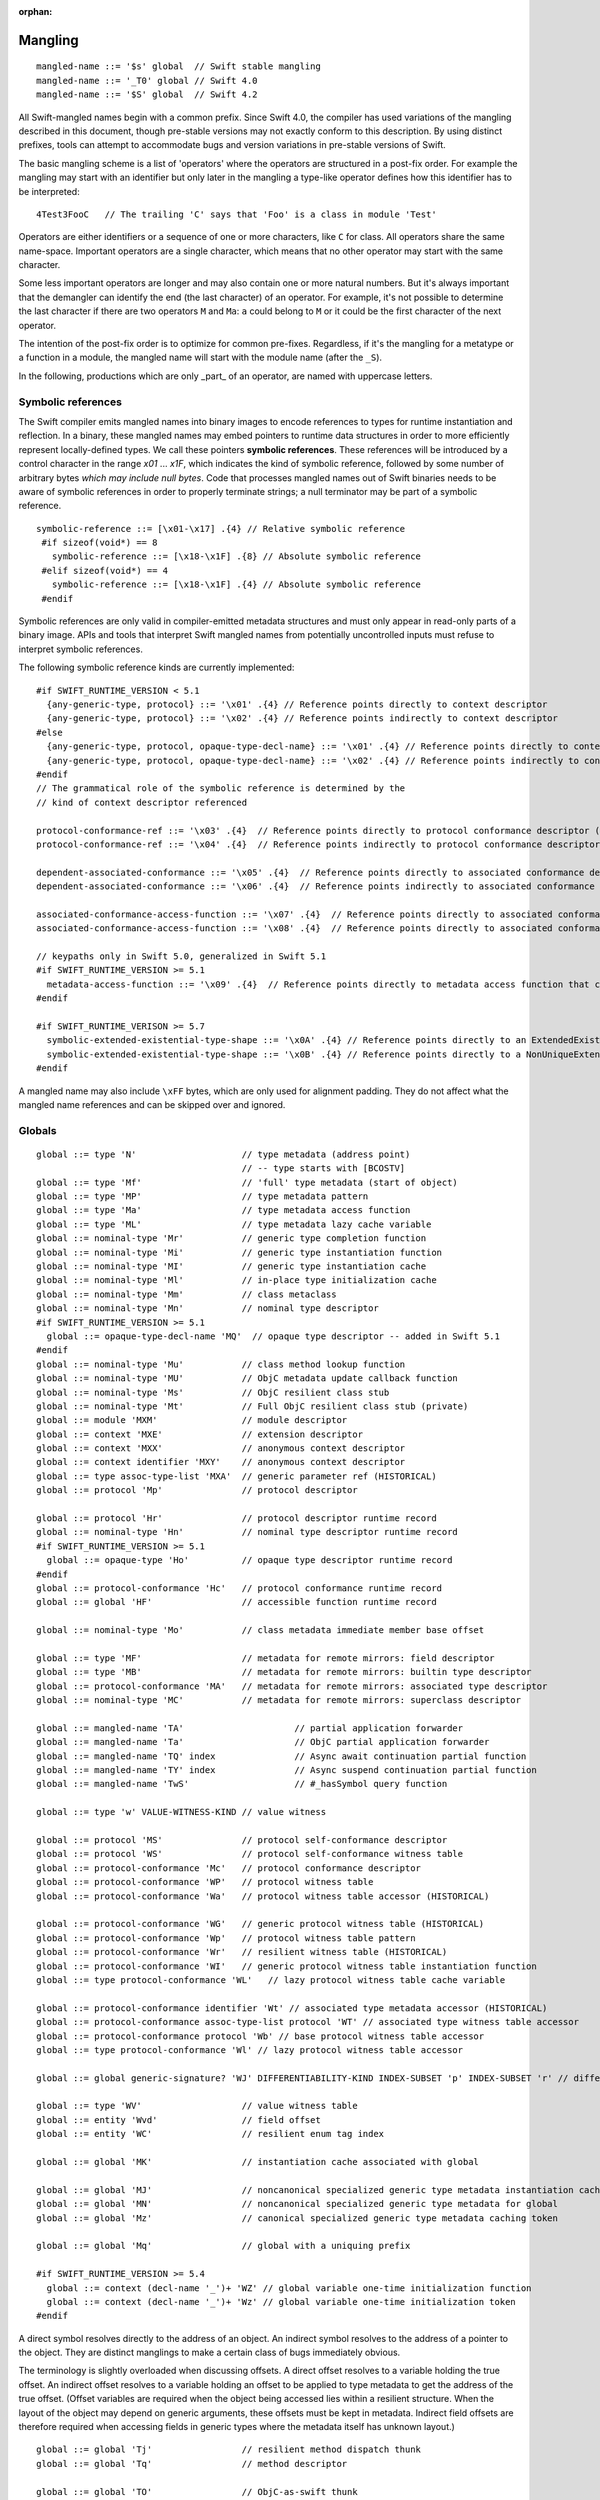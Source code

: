 :orphan:

.. _ABI:

.. highlight:: none

Mangling
--------
::

  mangled-name ::= '$s' global  // Swift stable mangling
  mangled-name ::= '_T0' global // Swift 4.0
  mangled-name ::= '$S' global  // Swift 4.2

All Swift-mangled names begin with a common prefix. Since Swift 4.0, the
compiler has used variations of the mangling described in this document, though
pre-stable versions may not exactly conform to this description. By using
distinct prefixes, tools can attempt to accommodate bugs and version variations
in pre-stable versions of Swift.

The basic mangling scheme is a list of 'operators' where the operators are
structured in a post-fix order. For example the mangling may start with an
identifier but only later in the mangling a type-like operator defines how this
identifier has to be interpreted::

  4Test3FooC   // The trailing 'C' says that 'Foo' is a class in module 'Test'

Operators are either identifiers or a sequence of one or more characters,
like ``C`` for class.
All operators share the same name-space. Important operators are a single
character, which means that no other operator may start with the same
character.

Some less important operators are longer and may also contain one or more
natural numbers. But it's always important that the demangler can identify the
end (the last character) of an operator. For example, it's not possible to
determine the last character if there are two operators ``M`` and ``Ma``:
``a`` could belong to ``M`` or it could be the first character of the next
operator.

The intention of the post-fix order is to optimize for common pre-fixes.
Regardless, if it's the mangling for a metatype or a function in a module, the
mangled name will start with the module name (after the ``_S``).

In the following, productions which are only _part_ of an operator, are
named with uppercase letters.

Symbolic references
~~~~~~~~~~~~~~~~~~~

The Swift compiler emits mangled names into binary images to encode
references to types for runtime instantiation and reflection. In a binary,
these mangled names may embed pointers to runtime data
structures in order to more efficiently represent locally-defined types.
We call these pointers **symbolic references**.
These references will be introduced by a control character in the range
`\x01` ... `\x1F`, which indicates the kind of symbolic reference, followed by
some number of arbitrary bytes *which may include null bytes*. Code that
processes mangled names out of Swift binaries needs to be aware of symbolic
references in order to properly terminate strings; a null terminator may be
part of a symbolic reference.

::

  symbolic-reference ::= [\x01-\x17] .{4} // Relative symbolic reference
   #if sizeof(void*) == 8
     symbolic-reference ::= [\x18-\x1F] .{8} // Absolute symbolic reference
   #elif sizeof(void*) == 4
     symbolic-reference ::= [\x18-\x1F] .{4} // Absolute symbolic reference
   #endif

Symbolic references are only valid in compiler-emitted metadata structures
and must only appear in read-only parts of a binary image. APIs and tools
that interpret Swift mangled names from potentially uncontrolled inputs must
refuse to interpret symbolic references.

The following symbolic reference kinds are currently implemented:

::

   #if SWIFT_RUNTIME_VERSION < 5.1
     {any-generic-type, protocol} ::= '\x01' .{4} // Reference points directly to context descriptor
     {any-generic-type, protocol} ::= '\x02' .{4} // Reference points indirectly to context descriptor
   #else
     {any-generic-type, protocol, opaque-type-decl-name} ::= '\x01' .{4} // Reference points directly to context descriptor
     {any-generic-type, protocol, opaque-type-decl-name} ::= '\x02' .{4} // Reference points indirectly to context descriptor
   #endif
   // The grammatical role of the symbolic reference is determined by the
   // kind of context descriptor referenced

   protocol-conformance-ref ::= '\x03' .{4}  // Reference points directly to protocol conformance descriptor (NOT IMPLEMENTED)
   protocol-conformance-ref ::= '\x04' .{4}  // Reference points indirectly to protocol conformance descriptor (NOT IMPLEMENTED)

   dependent-associated-conformance ::= '\x05' .{4}  // Reference points directly to associated conformance descriptor (NOT IMPLEMENTED)
   dependent-associated-conformance ::= '\x06' .{4}  // Reference points indirectly to associated conformance descriptor (NOT IMPLEMENTED)

   associated-conformance-access-function ::= '\x07' .{4}  // Reference points directly to associated conformance access function relative to the protocol
   associated-conformance-access-function ::= '\x08' .{4}  // Reference points directly to associated conformance access function relative to the conforming type

   // keypaths only in Swift 5.0, generalized in Swift 5.1
   #if SWIFT_RUNTIME_VERSION >= 5.1
     metadata-access-function ::= '\x09' .{4}  // Reference points directly to metadata access function that can be invoked to produce referenced object
   #endif

   #if SWIFT_RUNTIME_VERISON >= 5.7
     symbolic-extended-existential-type-shape ::= '\x0A' .{4} // Reference points directly to an ExtendedExistentialTypeShape
     symbolic-extended-existential-type-shape ::= '\x0B' .{4} // Reference points directly to a NonUniqueExtendedExistentialTypeShape
   #endif

A mangled name may also include ``\xFF`` bytes, which are only used for
alignment padding. They do not affect what the mangled name references and can
be skipped over and ignored.

Globals
~~~~~~~

::

  global ::= type 'N'                    // type metadata (address point)
                                         // -- type starts with [BCOSTV]
  global ::= type 'Mf'                   // 'full' type metadata (start of object)
  global ::= type 'MP'                   // type metadata pattern
  global ::= type 'Ma'                   // type metadata access function
  global ::= type 'ML'                   // type metadata lazy cache variable
  global ::= nominal-type 'Mr'           // generic type completion function
  global ::= nominal-type 'Mi'           // generic type instantiation function
  global ::= nominal-type 'MI'           // generic type instantiation cache
  global ::= nominal-type 'Ml'           // in-place type initialization cache
  global ::= nominal-type 'Mm'           // class metaclass
  global ::= nominal-type 'Mn'           // nominal type descriptor
  #if SWIFT_RUNTIME_VERSION >= 5.1
    global ::= opaque-type-decl-name 'MQ'  // opaque type descriptor -- added in Swift 5.1
  #endif
  global ::= nominal-type 'Mu'           // class method lookup function
  global ::= nominal-type 'MU'           // ObjC metadata update callback function
  global ::= nominal-type 'Ms'           // ObjC resilient class stub
  global ::= nominal-type 'Mt'           // Full ObjC resilient class stub (private)
  global ::= module 'MXM'                // module descriptor
  global ::= context 'MXE'               // extension descriptor
  global ::= context 'MXX'               // anonymous context descriptor
  global ::= context identifier 'MXY'    // anonymous context descriptor
  global ::= type assoc-type-list 'MXA'  // generic parameter ref (HISTORICAL)
  global ::= protocol 'Mp'               // protocol descriptor

  global ::= protocol 'Hr'               // protocol descriptor runtime record
  global ::= nominal-type 'Hn'           // nominal type descriptor runtime record
  #if SWIFT_RUNTIME_VERSION >= 5.1
    global ::= opaque-type 'Ho'          // opaque type descriptor runtime record
  #endif
  global ::= protocol-conformance 'Hc'   // protocol conformance runtime record
  global ::= global 'HF'                 // accessible function runtime record

  global ::= nominal-type 'Mo'           // class metadata immediate member base offset

  global ::= type 'MF'                   // metadata for remote mirrors: field descriptor
  global ::= type 'MB'                   // metadata for remote mirrors: builtin type descriptor
  global ::= protocol-conformance 'MA'   // metadata for remote mirrors: associated type descriptor
  global ::= nominal-type 'MC'           // metadata for remote mirrors: superclass descriptor

  global ::= mangled-name 'TA'                     // partial application forwarder
  global ::= mangled-name 'Ta'                     // ObjC partial application forwarder
  global ::= mangled-name 'TQ' index               // Async await continuation partial function
  global ::= mangled-name 'TY' index               // Async suspend continuation partial function
  global ::= mangled-name 'TwS'                    // #_hasSymbol query function

  global ::= type 'w' VALUE-WITNESS-KIND // value witness

  global ::= protocol 'MS'               // protocol self-conformance descriptor
  global ::= protocol 'WS'               // protocol self-conformance witness table
  global ::= protocol-conformance 'Mc'   // protocol conformance descriptor
  global ::= protocol-conformance 'WP'   // protocol witness table
  global ::= protocol-conformance 'Wa'   // protocol witness table accessor (HISTORICAL)

  global ::= protocol-conformance 'WG'   // generic protocol witness table (HISTORICAL)
  global ::= protocol-conformance 'Wp'   // protocol witness table pattern
  global ::= protocol-conformance 'Wr'   // resilient witness table (HISTORICAL)
  global ::= protocol-conformance 'WI'   // generic protocol witness table instantiation function
  global ::= type protocol-conformance 'WL'   // lazy protocol witness table cache variable

  global ::= protocol-conformance identifier 'Wt' // associated type metadata accessor (HISTORICAL)
  global ::= protocol-conformance assoc-type-list protocol 'WT' // associated type witness table accessor
  global ::= protocol-conformance protocol 'Wb' // base protocol witness table accessor
  global ::= type protocol-conformance 'Wl' // lazy protocol witness table accessor

  global ::= global generic-signature? 'WJ' DIFFERENTIABILITY-KIND INDEX-SUBSET 'p' INDEX-SUBSET 'r' // differentiability witness

  global ::= type 'WV'                   // value witness table
  global ::= entity 'Wvd'                // field offset
  global ::= entity 'WC'                 // resilient enum tag index

  global ::= global 'MK'                 // instantiation cache associated with global

  global ::= global 'MJ'                 // noncanonical specialized generic type metadata instantiation cache associated with global
  global ::= global 'MN'                 // noncanonical specialized generic type metadata for global
  global ::= global 'Mz'                 // canonical specialized generic type metadata caching token

  global ::= global 'Mq'                 // global with a uniquing prefix

  #if SWIFT_RUNTIME_VERSION >= 5.4
    global ::= context (decl-name '_')+ 'WZ' // global variable one-time initialization function
    global ::= context (decl-name '_')+ 'Wz' // global variable one-time initialization token
  #endif

A direct symbol resolves directly to the address of an object.  An
indirect symbol resolves to the address of a pointer to the object.
They are distinct manglings to make a certain class of bugs
immediately obvious.

The terminology is slightly overloaded when discussing offsets.  A
direct offset resolves to a variable holding the true offset.  An
indirect offset resolves to a variable holding an offset to be applied
to type metadata to get the address of the true offset.  (Offset
variables are required when the object being accessed lies within a
resilient structure.  When the layout of the object may depend on
generic arguments, these offsets must be kept in metadata.  Indirect
field offsets are therefore required when accessing fields in generic
types where the metadata itself has unknown layout.)

::

  global ::= global 'Tj'                 // resilient method dispatch thunk
  global ::= global 'Tq'                 // method descriptor

  global ::= global 'TO'                 // ObjC-as-swift thunk
  global ::= global 'To'                 // swift-as-ObjC thunk
  global ::= global 'TD'                 // dynamic dispatch thunk
  global ::= global 'Td'                 // direct method reference thunk
  global ::= global 'TE'                 // distributed actor thunk
  global ::= global 'TF'                 // distributed method accessor
  global ::= global 'TI'                 // implementation of a dynamic_replaceable function
  global ::= global 'Tu'                 // async function pointer of a function
  global ::= global 'TX'                 // function pointer of a dynamic_replaceable function
  global ::= global 'Twb'                // back deployment thunk
  global ::= global 'TwB'                // back deployment fallback function
  global ::= entity entity 'TV'          // vtable override thunk, derived followed by base
  global ::= type label-list? 'D'        // type mangling for the debugger with label list for function types.
  global ::= type 'TC'                   // continuation prototype (not actually used for real symbols)
  global ::= protocol-conformance entity 'TW' // protocol witness thunk
  global ::= entity 'TS'                 // protocol self-conformance witness thunk
  global ::= context identifier identifier 'TB' // property behavior initializer thunk (not used currently)
  global ::= context identifier identifier 'Tb' // property behavior setter thunk (not used currently)
  global ::= global specialization       // function specialization
  global ::= global 'Tm'                 // merged function
  global ::= entity                      // some identifiable thing
  global ::= from-type to-type generic-signature? 'TR'  // reabstraction thunk
  global ::= impl-function-type type 'Tz' index? // objc-to-swift-async completion handler block implementation
  global ::= impl-function-type type 'TZ' index? // objc-to-swift-async completion handler block implementation (predefined by runtime)
  global ::= from-type to-type generic-signature? 'TR'  // reabstraction thunk
  global ::= impl-function-type type generic-signature? 'Tz'     // objc-to-swift-async completion handler block implementation
  global ::= impl-function-type type generic-signature? 'TZ'     // objc-to-swift-async completion handler block implementation (predefined by runtime)
  global ::= from-type to-type self-type generic-signature? 'Ty'  // reabstraction thunk with dynamic 'Self' capture
  global ::= from-type to-type generic-signature? 'Tr'  // obsolete mangling for reabstraction thunk
  global ::= entity generic-signature? type type* 'TK' // key path getter
  global ::= entity generic-signature? type type* 'Tk' // key path setter
  global ::= type generic-signature 'TH' // key path equality
  global ::= type generic-signature 'Th' // key path hasher
  global ::= global generic-signature? 'TJ' AUTODIFF-FUNCTION-KIND INDEX-SUBSET 'p' INDEX-SUBSET 'r' // autodiff function
  global ::= global generic-signature? 'TJV' AUTODIFF-FUNCTION-KIND INDEX-SUBSET 'p' INDEX-SUBSET 'r' // autodiff derivative vtable thunk
  global ::= from-type to-type 'TJO' AUTODIFF-FUNCTION-KIND // autodiff self-reordering reabstraction thunk
  global ::= from-type 'TJS' AUTODIFF-FUNCTION-KIND INDEX-SUBSET 'p' INDEX-SUBSET 'r' INDEX-SUBSET 'P' // autodiff linear map subset parameters thunk
  global ::= global to-type 'TJS' AUTODIFF-FUNCTION-KIND INDEX-SUBSET 'p' INDEX-SUBSET 'r' INDEX-SUBSET 'P' // autodiff derivative function subset parameters thunk

  global ::= protocol 'TL'               // protocol requirements base descriptor
  global ::= assoc-type-name 'Tl'        // associated type descriptor
  global ::= assoc-type-name 'TM'        // default associated type witness accessor (HISTORICAL)
  global ::= type assoc-type-list protocol 'Tn' // associated conformance descriptor
  global ::= type assoc-type-list protocol 'TN' // default associated conformance witness accessor
  global ::= type protocol 'Tb'          // base conformance descriptor

  REABSTRACT-THUNK-TYPE ::= 'R'          // reabstraction thunk
  REABSTRACT-THUNK-TYPE ::= 'r'          // reabstraction thunk (obsolete)

  global ::= reabstraction-thunk type 'TU' // reabstraction thunk with global actor constraint

The `from-type` and `to-type` in a reabstraction thunk helper function
are always non-polymorphic ``<impl-function-type>`` types.

::

  VALUE-WITNESS-KIND ::= 'al'           // allocateBuffer
  VALUE-WITNESS-KIND ::= 'ca'           // assignWithCopy
  VALUE-WITNESS-KIND ::= 'ta'           // assignWithTake
  VALUE-WITNESS-KIND ::= 'de'           // deallocateBuffer
  VALUE-WITNESS-KIND ::= 'xx'           // destroy
  VALUE-WITNESS-KIND ::= 'XX'           // destroyBuffer
  VALUE-WITNESS-KIND ::= 'Xx'           // destroyArray
  VALUE-WITNESS-KIND ::= 'CP'           // initializeBufferWithCopyOfBuffer
  VALUE-WITNESS-KIND ::= 'Cp'           // initializeBufferWithCopy
  VALUE-WITNESS-KIND ::= 'cp'           // initializeWithCopy
  VALUE-WITNESS-KIND ::= 'TK'           // initializeBufferWithTakeOfBuffer
  VALUE-WITNESS-KIND ::= 'Tk'           // initializeBufferWithTake
  VALUE-WITNESS-KIND ::= 'tk'           // initializeWithTake
  VALUE-WITNESS-KIND ::= 'pr'           // projectBuffer
  VALUE-WITNESS-KIND ::= 'xs'           // storeExtraInhabitant
  VALUE-WITNESS-KIND ::= 'xg'           // getExtraInhabitantIndex
  VALUE-WITNESS-KIND ::= 'Cc'           // initializeArrayWithCopy
  VALUE-WITNESS-KIND ::= 'Tt'           // initializeArrayWithTakeFrontToBack
  VALUE-WITNESS-KIND ::= 'tT'           // initializeArrayWithTakeBackToFront
  VALUE-WITNESS-KIND ::= 'ug'           // getEnumTag
  VALUE-WITNESS-KIND ::= 'up'           // destructiveProjectEnumData
  VALUE-WITNESS-KIND ::= 'ui'           // destructiveInjectEnumTag

``<VALUE-WITNESS-KIND>`` differentiates the kinds of value
witness functions for a type.

::

  AUTODIFF-FUNCTION-KIND ::= 'f'        // JVP (forward-mode derivative)
  AUTODIFF-FUNCTION-KIND ::= 'r'        // VJP (reverse-mode derivative)
  AUTODIFF-FUNCTION-KIND ::= 'd'        // differential
  AUTODIFF-FUNCTION-KIND ::= 'p'        // pullback

``<AUTODIFF-FUNCTION-KIND>`` differentiates the kinds of functions associated
with a differentiable function used for differentiable programming.

::

  global ::= generic-signature? type 'WOy' // Outlined copy
  global ::= generic-signature? type 'WOe' // Outlined consume
  global ::= generic-signature? type 'WOr' // Outlined retain
  global ::= generic-signature? type 'WOs' // Outlined release
  global ::= generic-signature? type 'WOb' // Outlined initializeWithTake
  global ::= generic-signature? type 'WOc' // Outlined initializeWithCopy
  global ::= generic-signature? type 'WOd' // Outlined assignWithTake
  global ::= generic-signature? type 'WOf' // Outlined assignWithCopy
  global ::= generic-signature? type 'WOh' // Outlined destroy

Entities
~~~~~~~~

::

  entity ::= nominal-type                    // named type declaration
  entity ::= context entity-spec static? curry-thunk?

  static ::= 'Z'
  curry-thunk ::= 'Tc'

  label-list ::= empty-list            // represents complete absence of parameter labels
  label-list ::= ('_' | identifier)*   // '_' is inserted as placeholder for empty label,
                                       // since the number of labels should match the number of parameters

  // The leading type is the function type
  entity-spec ::= label-list type file-discriminator? 'fC'      // allocating constructor
  entity-spec ::= label-list type file-discriminator? 'fc'      // non-allocating constructor
  entity-spec ::= type 'fU' INDEX            // explicit anonymous closure expression
  entity-spec ::= type 'fu' INDEX            // implicit anonymous closure
  entity-spec ::= 'fA' INDEX                 // default argument N+1 generator
  entity-spec ::= 'fi'                       // non-local variable initializer
  entity-spec ::= 'fP'                       // property wrapper backing initializer
  entity-spec ::= 'fW'                       // property wrapper init from projected value
  entity-spec ::= 'fD'                       // deallocating destructor; untyped
  entity-spec ::= 'fd'                       // non-deallocating destructor; untyped
  entity-spec ::= 'fE'                       // ivar destroyer; untyped
  entity-spec ::= 'fe'                       // ivar initializer; untyped
  entity-spec ::= 'Tv' NATURAL               // outlined global variable (from context function)
  entity-spec ::= 'Tv' NATURAL 'r'           // outlined global read-only object
  entity-spec ::= 'Te' bridge-spec           // outlined objective c method call

  entity-spec ::= decl-name label-list function-signature generic-signature? 'F'    // function
  entity-spec ::= label-list type file-discriminator? 'i' ACCESSOR                  // subscript
  entity-spec ::= decl-name label-list? type 'v' ACCESSOR                           // variable
  entity-spec ::= decl-name type 'fp'                                               // generic type parameter
  entity-spec ::= decl-name type 'fo'                                               // enum element (currently not used)
  entity-spec ::= identifier 'Qa'                                                   // associated type declaration

  ACCESSOR ::= 'm'                           // materializeForSet
  ACCESSOR ::= 's'                           // setter
  ACCESSOR ::= 'g'                           // getter
  ACCESSOR ::= 'G'                           // global getter
  ACCESSOR ::= 'w'                           // willSet
  ACCESSOR ::= 'W'                           // didSet
  ACCESSOR ::= 'r'                           // read
  ACCESSOR ::= 'M'                           // modify (temporary)
  ACCESSOR ::= 'a' ADDRESSOR-KIND            // mutable addressor
  ACCESSOR ::= 'l' ADDRESSOR-KIND            // non-mutable addressor
  ACCESSOR ::= 'p'                           // pseudo accessor referring to the storage itself

  ADDRESSOR-KIND ::= 'u'                     // unsafe addressor (no owner)
  ADDRESSOR-KIND ::= 'O'                     // owning addressor (non-native owner), not used anymore
  ADDRESSOR-KIND ::= 'o'                     // owning addressor (native owner), not used anymore
  ADDRESSOR-KIND ::= 'p'                     // pinning addressor (native owner), not used anymore

  decl-name ::= identifier
  decl-name ::= identifier 'L' INDEX                  // locally-discriminated declaration
  decl-name ::= identifier identifier 'LL'            // file-discriminated declaration
  decl-name ::= identifier 'L' RELATED-DISCRIMINATOR  // related declaration

  RELATED-DISCRIMINATOR ::= [a-j]
  RELATED-DISCRIMINATOR ::= [A-J]

  file-discriminator ::= identifier 'Ll'     // anonymous file-discriminated declaration

The identifier in a ``<file-discriminator>`` and the second identifier in a
file-discriminated ``<decl-name>`` is a string that represents the file the
original declaration came from. It should be considered unique within the
enclosing module. The first identifier is the name of the entity. Not all
declarations marked ``private`` declarations will use this mangling; if the
entity's context is enough to uniquely identify the entity, the simple
``identifier`` form is preferred.

Twenty operators of the form 'LA', 'LB', etc. are reserved to described
entities related to the entity whose name is provided. For example, 'LE' and
'Le' in the "SC" module are used to represent the structs synthesized by the
Clang importer for various "error code" enums.

Outlined bridged Objective C method call mangling includes which parameters and
return value are bridged and the type of pattern outlined.

::

  bridge-spec ::= bridged-kind bridged-param* bridged-return '_'

  bridged-param ::= 'n' // not bridged parameter
  bridged-param ::= 'b' // bridged parameter

  bridged-return ::= 'n' // not bridged return
  bridged-return ::= 'b' // bridged return

  bridged-kind ::= 'm' // bridged method
  bridged-kind ::= 'a' // bridged property (by address)
  bridged-kind ::= 'p' // bridged property (by value)

Declaration Contexts
~~~~~~~~~~~~~~~~~~~~

These manglings identify the enclosing context in which an entity was declared,
such as its enclosing module, function, or nominal type.

::

  context ::= module
  context ::= entity
  context ::= entity module generic-signature? 'E'

An ``extension`` mangling is used whenever an entity's declaration context is
an extension *and* the entity being extended is in a different module. In this
case the extension's module is mangled first, followed by the entity being
extended. If the extension and the extended entity are in the same module, the
plain ``entity`` mangling is preferred. If the extension is constrained, the
constraints on the extension are mangled in its generic signature.

When mangling the context of a local entity within a constructor or
destructor, the non-allocating or non-deallocating variant is used.

::

  module ::= identifier                      // module name
  module ::= known-module                    // abbreviation

  context ::= entity identifier type-list 'XZ' // unknown runtime context

The runtime produces manglings of unknown runtime contexts when a declaration
context has no preserved runtime information, or when a declaration is encoded
in runtime in a way that the current runtime does not understand. These
manglings are unstable and may change between runs of the process.

::

  known-module ::= 's'                       // Swift
  known-module ::= 'SC'                      // Clang-importer-synthesized
  known-module ::= 'So'                      // C and Objective-C

The Objective-C module is used as the context for mangling Objective-C
classes as ``<type>``\ s.


Types
~~~~~

::

  any-generic-type ::= substitution
  any-generic-type ::= context decl-name 'C'     // nominal class type
  any-generic-type ::= context decl-name 'O'     // nominal enum type
  any-generic-type ::= context decl-name 'V'     // nominal struct type
  any-generic-type ::= context decl-name 'XY'    // unknown nominal type
  any-generic-type ::= protocol 'P'              // nominal protocol type

  any-generic-type ::= standard-substitutions

  standard-substitutions ::= 'S' KNOWN-TYPE-KIND       // known nominal type substitution
  standard-substitutions ::= 'S' NATURAL KNOWN-TYPE-KIND    // repeated known type substitutions of the same kind

  KNOWN-TYPE-KIND ::= 'A'                    // Swift.AutoreleasingUnsafeMutablePointer
  KNOWN-TYPE-KIND ::= 'a'                    // Swift.Array
  KNOWN-TYPE-KIND ::= 'B'                    // Swift.BinaryFloatingPoint
  KNOWN-TYPE-KIND ::= 'b'                    // Swift.Bool
  KNOWN-TYPE-KIND ::= 'c' KNOWN-TYPE-KIND-2  // Second set of standard types
  KNOWN-TYPE-KIND ::= 'D'                    // Swift.Dictionary
  KNOWN-TYPE-KIND ::= 'd'                    // Swift.Float64
  KNOWN-TYPE-KIND ::= 'E'                    // Swift.Encodable
  KNOWN-TYPE-KIND ::= 'e'                    // Swift.Decodable
  KNOWN-TYPE-KIND ::= 'F'                    // Swift.FloatingPoint
  KNOWN-TYPE-KIND ::= 'f'                    // Swift.Float32
  KNOWN-TYPE-KIND ::= 'G'                    // Swift.RandomNumberGenerator
  KNOWN-TYPE-KIND ::= 'H'                    // Swift.Hashable
  KNOWN-TYPE-KIND ::= 'h'                    // Swift.Set
  KNOWN-TYPE-KIND ::= 'I'                    // Swift.DefaultIndices
  KNOWN-TYPE-KIND ::= 'i'                    // Swift.Int
  KNOWN-TYPE-KIND ::= 'J'                    // Swift.Character
  KNOWN-TYPE-KIND ::= 'j'                    // Swift.Numeric
  KNOWN-TYPE-KIND ::= 'K'                    // Swift.BidirectionalCollection
  KNOWN-TYPE-KIND ::= 'k'                    // Swift.RandomAccessCollection
  KNOWN-TYPE-KIND ::= 'L'                    // Swift.Comparable
  KNOWN-TYPE-KIND ::= 'l'                    // Swift.Collection
  KNOWN-TYPE-KIND ::= 'M'                    // Swift.MutableCollection
  KNOWN-TYPE-KIND ::= 'm'                    // Swift.RangeReplaceableCollection
  KNOWN-TYPE-KIND ::= 'N'                    // Swift.ClosedRange
  KNOWN-TYPE-KIND ::= 'n'                    // Swift.Range
  KNOWN-TYPE-KIND ::= 'O'                    // Swift.ObjectIdentifier
  KNOWN-TYPE-KIND ::= 'P'                    // Swift.UnsafePointer
  KNOWN-TYPE-KIND ::= 'p'                    // Swift.UnsafeMutablePointer
  KNOWN-TYPE-KIND ::= 'Q'                    // Swift.Equatable
  KNOWN-TYPE-KIND ::= 'q'                    // Swift.Optional
  KNOWN-TYPE-KIND ::= 'R'                    // Swift.UnsafeBufferPointer
  KNOWN-TYPE-KIND ::= 'r'                    // Swift.UnsafeMutableBufferPointer
  KNOWN-TYPE-KIND ::= 'S'                    // Swift.String
  KNOWN-TYPE-KIND ::= 's'                    // Swift.Substring
  KNOWN-TYPE-KIND ::= 'T'                    // Swift.Sequence
  KNOWN-TYPE-KIND ::= 't'                    // Swift.IteratorProtocol
  KNOWN-TYPE-KIND ::= 'U'                    // Swift.UnsignedInteger
  KNOWN-TYPE-KIND ::= 'u'                    // Swift.UInt
  KNOWN-TYPE-KIND ::= 'V'                    // Swift.UnsafeRawPointer
  KNOWN-TYPE-KIND ::= 'v'                    // Swift.UnsafeMutableRawPointer
  KNOWN-TYPE-KIND ::= 'W'                    // Swift.UnsafeRawBufferPointer
  KNOWN-TYPE-KIND ::= 'w'                    // Swift.UnsafeMutableRawBufferPointer
  KNOWN-TYPE-KIND ::= 'X'                    // Swift.RangeExpression
  KNOWN-TYPE-KIND ::= 'x'                    // Swift.Strideable
  KNOWN-TYPE-KIND ::= 'Y'                    // Swift.RawRepresentable
  KNOWN-TYPE-KIND ::= 'y'                    // Swift.StringProtocol
  KNOWN-TYPE-KIND ::= 'Z'                    // Swift.SignedInteger
  KNOWN-TYPE-KIND ::= 'z'                    // Swift.BinaryInteger

  KNOWN-TYPE-KIND-2 ::= 'A'        // Swift.Actor
  KNOWN-TYPE-KIND-2 ::= 'C'        // Swift.CheckedContinuation
  KNOWN-TYPE-KIND-2 ::= 'c'        // Swift.UnsafeContinuation
  KNOWN-TYPE-KIND-2 ::= 'E'        // Swift.CancellationError
  KNOWN-TYPE-KIND-2 ::= 'e'        // Swift.UnownedSerialExecutor
  KNOWN-TYPE-KIND-2 ::= 'F'        // Swift.Executor
  KNOWN-TYPE-KIND-2 ::= 'f'        // Swift.SerialExecutor
  KNOWN-TYPE-KIND-2 ::= 'G'        // Swift.TaskGroup
  KNOWN-TYPE-KIND-2 ::= 'g'        // Swift.ThrowingTaskGroup
  KNOWN-TYPE-KIND-2 ::= 'I'        // Swift.AsyncIteratorProtocol
  KNOWN-TYPE-KIND-2 ::= 'i'        // Swift.AsyncSequence
  KNOWN-TYPE-KIND-2 ::= 'J'        // Swift.UnownedJob
  KNOWN-TYPE-KIND-2 ::= 'M'        // Swift.MainActor
  KNOWN-TYPE-KIND-2 ::= 'P'        // Swift.TaskPriority
  KNOWN-TYPE-KIND-2 ::= 'S'        // Swift.AsyncStream
  KNOWN-TYPE-KIND-2 ::= 's'        // Swift.AsyncThrowingStream
  KNOWN-TYPE-KIND-2 ::= 'T'        // Swift.Task
  KNOWN-TYPE-KIND-2 ::= 't'        // Swift.UnsafeCurrentTask

  protocol ::= context decl-name
  protocol ::= standard-substitutions

  type ::= 'Bb'                              // Builtin.BridgeObject
  type ::= 'BB'                              // Builtin.UnsafeValueBuffer
  #if SWIFT_RUNTIME_VERSION >= 5.5
    type ::= 'Bc'                              // Builtin.RawUnsafeContinuation
    type ::= 'BD'                              // Builtin.DefaultActorStorage
    type ::= 'Be'                              // Builtin.Executor
  #endif
  type ::= 'Bf' NATURAL '_'                  // Builtin.Float<n>
  type ::= 'Bi' NATURAL '_'                  // Builtin.Int<n>
  type ::= 'BI'                              // Builtin.IntLiteral
  #if SWIFT_RUNTIME_VERSION >= 5.5
    type ::= 'Bj'                              // Builtin.Job
  #endif
  type ::= 'BO'                              // Builtin.UnknownObject (no longer a distinct type, but still used for AnyObject)
  type ::= 'Bo'                              // Builtin.NativeObject
  type ::= 'Bp'                              // Builtin.RawPointer
  type ::= 'Bt'                              // Builtin.SILToken
  type ::= type 'Bv' NATURAL '_'             // Builtin.Vec<n>x<type>
  type ::= 'Bw'                              // Builtin.Word
  type ::= function-signature 'c'            // function type (escaping)
  type ::= function-signature 'X' FUNCTION-KIND // special function type
  type ::= bound-generic-type
  type ::= type 'Sg'                         // optional type, shortcut for: type 'ySqG'
  type ::= type 'Xo'                         // @unowned type
  type ::= type 'Xu'                         // @unowned(unsafe) type
  type ::= type 'Xw'                         // @weak type
  type ::= impl-function-type 'XF'           // function implementation type (currently unused)
  type ::= type 'Xb'                         // SIL @box type (deprecated)
  type ::= type-list 'Xx'                    // SIL box type
  type ::= type-list type-list generic-signature 'XX'
                                             // Generic SIL box type
  type ::= type 'XD'                         // dynamic self type
  type ::= type 'm'                          // metatype without representation
  type ::= type 'XM' METATYPE-REPR           // metatype with representation
  type ::= type 'Xp'                         // existential metatype without representation
  type ::= type 'Xm' METATYPE-REPR           // existential metatype with representation
  type ::= 'Xe'                              // error or unresolved type

  bound-generic-type ::= type 'y' (type* '_')* type* retroactive-conformance* 'G'   // one type-list per nesting level of type
  bound-generic-type ::= substitution

  FUNCTION-KIND ::= 'f'                      // @thin function type
  FUNCTION-KIND ::= 'U'                      // uncurried function type (currently not used)
  FUNCTION-KIND ::= 'K'                      // @auto_closure function type (noescape)
  FUNCTION-KIND ::= 'B'                      // objc block function type
  FUNCTION-KIND ::= 'zB' C-TYPE              // objc block type with non-canonical C type
  FUNCTION-KIND ::= 'L'                      // objc block function type with canonical C type (escaping) (DWARF only; otherwise use 'B' or 'zB' C-TYPE)
  FUNCTION-KIND ::= 'C'                      // C function pointer / C++ method type
  FUNCTION-KIND ::= 'zC' C-TYPE              // C function pointer / C++ method type with non-canonical C type
  FUNCTION-KIND ::= 'A'                      // @auto_closure function type (escaping)
  FUNCTION-KIND ::= 'E'                      // function type (noescape)

  C-TYPE is mangled according to the Itanium ABI, and prefixed with the length.
  Non-ASCII identifiers are preserved as-is; we do not use Punycode.

  function-signature ::= params-type params-type async? sendable? throws? differentiable? global-actor? // results and parameters

  params-type ::= type 'z'? 'h'?             // tuple in case of multiple parameters or a single parameter with a single tuple type
                                             // with optional inout convention, shared convention. parameters don't have labels,
                                             // they are mangled separately as part of the entity.
  params-type ::= empty-list                 // shortcut for no parameters

  #if SWIFT_RUNTIME_VERSION >= 5.5
    async ::= 'Ya'                             // 'async' annotation on function types
    sendable ::= 'Yb'                          // @Sendable on function types
    global-actor :: = type 'Yc'                // Global actor on function type
  #endif
  throws ::= 'K'                             // 'throws' annotation on function types
  differentiable ::= 'Yjf'                   // @differentiable(_forward) on function type
  differentiable ::= 'Yjr'                   // @differentiable(reverse) on function type
  differentiable ::= 'Yjd'                   // @differentiable on function type
  differentiable ::= 'Yjl'                   // @differentiable(_linear) on function type

  type-list ::= list-type '_' list-type*     // list of types
  type-list ::= empty-list

                                                  // FIXME: Consider replacing 'h' with a two-char code
  list-type ::= type identifier? 'Yk'? 'z'? 'h'? 'n'? 'Yi'? 'd'? 'Yt'?  // type with optional label, '@noDerivative', inout convention, shared convention, owned convention, actor 'isolated', variadic specifier, and compile-time constant

  METATYPE-REPR ::= 't'                      // Thin metatype representation
  METATYPE-REPR ::= 'T'                      // Thick metatype representation
  METATYPE-REPR ::= 'o'                      // ObjC metatype representation

  type ::= associated-type
  type ::= any-generic-type
  type ::= protocol-list 'p'                 // existential type
  type ::= protocol-list superclass 'Xc'     // existential type with superclass
  type ::= protocol-list 'Xl'                // existential type with AnyObject
  type ::= protocol-list requirement* '_' 'XP'   // constrained existential type
  type ::= type-list 't'                     // tuple
  type ::= type generic-signature 'u'        // generic type
  type ::= 'x'                               // generic param, depth=0, idx=0
  type ::= 'q' GENERIC-PARAM-INDEX           // dependent generic parameter
  type ::= type assoc-type-name 'qa'         // associated type of non-generic param
  type ::= assoc-type-name 'Qy' GENERIC-PARAM-INDEX  // associated type
  type ::= assoc-type-name 'Qz'                      // shortcut for 'Qyz'
  type ::= assoc-type-list 'QY' GENERIC-PARAM-INDEX  // associated type at depth
  type ::= assoc-type-list 'QZ'                      // shortcut for 'QYz'
  
  type ::= pattern-type count-type 'Qp'      // pack expansion type
  type ::= pack-element-list 'QP'            // pack type

  pack-element-list ::= type '_' type*
  pack-element-list ::= empty-list
  
  #if SWIFT_RUNTIME_VERSION >= 5.2
    type ::= type assoc-type-name 'Qx' // associated type relative to base `type`
    type ::= type assoc-type-list 'QX' // associated type relative to base `type`
  #endif

  #if SWIFT_RUNTIME_VERSION >= 5.7
    type ::= symbolic-extended-existential-type-shape type* retroactive-conformance* 'Xj'
  #endif

  protocol-list ::= protocol '_' protocol*
  protocol-list ::= empty-list

  assoc-type-list ::= assoc-type-name '_' assoc-type-name*

  associated-type ::= substitution
  associated-type ::= type identifier 'Qa' // associated type

  assoc-type-name ::= identifier                // associated type name without protocol
  assoc-type-name ::= identifier protocol 'P'   //

  empty-list ::= 'y'

Associated types use an abbreviated mangling when the base generic parameter
or associated type is constrained by a single protocol requirement. The
associated type in this case can be referenced unambiguously by name alone.
If the base has multiple conformance constraints, then the protocol name is
mangled in to disambiguate.

::

  impl-function-type ::= type* 'I' FUNC-ATTRIBUTES '_'
  impl-function-type ::= type* generic-signature 'I' FUNC-ATTRIBUTES '_'

  FUNC-ATTRIBUTES ::= PATTERN-SUBS? INVOCATION-SUBS? PSEUDO-GENERIC? CALLEE-ESCAPE? DIFFERENTIABILITY-KIND? CALLEE-CONVENTION FUNC-REPRESENTATION? COROUTINE-KIND? SENDABLE? ASYNC? (PARAM-CONVENTION PARAM-DIFFERENTIABILITY?)* RESULT-CONVENTION* ('Y' PARAM-CONVENTION)* ('z' RESULT-CONVENTION RESULT-DIFFERENTIABILITY?)?

  PATTERN-SUBS ::= 's'                       // has pattern substitutions
  INVOCATION-SUB ::= 'I'                     // has invocation substitutions
  PSEUDO-GENERIC ::= 'P'

  CALLEE-ESCAPE ::= 'e'                      // @escaping (inverse of SIL @noescape)

  DIFFERENTIABILITY-KIND ::= 'd'             // @differentiable
  DIFFERENTIABILITY-KIND ::= 'l'             // @differentiable(_linear)
  DIFFERENTIABILITY-KIND ::= 'f'             // @differentiable(_forward)
  DIFFERENTIABILITY-KIND ::= 'r'             // @differentiable(reverse)

  CALLEE-CONVENTION ::= 'y'                  // @callee_unowned
  CALLEE-CONVENTION ::= 'g'                  // @callee_guaranteed
  CALLEE-CONVENTION ::= 'x'                  // @callee_owned
  CALLEE-CONVENTION ::= 't'                  // thin

  FUNC-REPRESENTATION ::= 'B'                // C block invocation function
  FUNC-REPRESENTATION ::= 'zB' C-TYPE        // C block invocation function with non-canonical C type
  FUNC-REPRESENTATION ::= 'C'                // C global function
  FUNC-REPRESENTATION ::= 'zC' C-TYPE        // C global function with non-canonical C type
  FUNC-REPRESENTATION ::= 'M'                // Swift method
  FUNC-REPRESENTATION ::= 'J'                // ObjC method
  FUNC-REPRESENTATION ::= 'K'                // closure
  FUNC-REPRESENTATION ::= 'W'                // protocol witness

  COROUTINE-KIND ::= 'A'                     // yield-once coroutine
  COROUTINE-KIND ::= 'G'                     // yield-many coroutine

  #if SWIFT_RUNTIME_VERSION >= 5.5
    SENDABLE ::= 'h'                           // @Sendable
    ASYNC ::= 'H'                              // @async
  #endif

  PARAM-CONVENTION ::= 'i'                   // indirect in
  PARAM-CONVENTION ::= 'c'                   // indirect in constant
  PARAM-CONVENTION ::= 'l'                   // indirect inout
  PARAM-CONVENTION ::= 'b'                   // indirect inout aliasable
  PARAM-CONVENTION ::= 'n'                   // indirect in guaranteed
  PARAM-CONVENTION ::= 'x'                   // direct owned
  PARAM-CONVENTION ::= 'y'                   // direct unowned
  PARAM-CONVENTION ::= 'g'                   // direct guaranteed
  PARAM-CONVENTION ::= 'e'                   // direct deallocating

  PARAM-DIFFERENTIABILITY ::= 'w'            // @noDerivative

  RESULT-CONVENTION ::= 'r'                  // indirect
  RESULT-CONVENTION ::= 'o'                  // owned
  RESULT-CONVENTION ::= 'd'                  // unowned
  RESULT-CONVENTION ::= 'u'                  // unowned inner pointer
  RESULT-CONVENTION ::= 'a'                  // auto-released

  RESULT-DIFFERENTIABILITY ::= 'w'            // @noDerivative

For the most part, manglings follow the structure of formal language
types.  However, in some cases it is more useful to encode the exact
implementation details of a function type.

::

  #if SWIFT_VERSION >= 5.1
    type ::= 'Qr'                         // opaque result type (of current decl, used for the first opaque type parameter only)
    type ::= 'QR' INDEX                   // same as above, for subsequent opaque type parameters, INDEX is the ordinal -1
    type ::= opaque-type-decl-name bound-generic-args 'Qo' INDEX // opaque type

    opaque-type-decl-name ::= entity 'QO' // opaque result type of specified decl
  #endif

  #if SWIFT_VERSION >= 5.4
    type ::= 'Qu'                         // opaque result type (of current decl, first param)
                                          // used for ObjC class runtime name purposes.
    type ::= 'QU' INDEX
  #endif

Opaque return types have a special short representation in the mangling of
their defining entity. In structural position, opaque types are fully qualified
by mangling the defining entity for the opaque declaration and the substitutions
into the defining entity's generic environment.

The ``type*`` list contains parameter and return types (including the error
result), in that order.
The number of parameters and results must match with the number of
``<PARAM-CONVENTION>`` and ``<RESULT-CONVENTION>`` characters after the
``<FUNC-REPRESENTATION>``.
The ``<generic-signature>`` is used if the function is polymorphic.

DWARF debug info and USRs also mangle sugared types, adding the following
productions:

::

  any-generic-type ::= context decl-name 'a'     // typealias type
  type ::= base-type "XSq"                       // sugared Optional type
  type ::= base-type "XSa"                       // sugared Array type
  type ::= key-type value-type "XSD"             // sugared Dictionary type
  type ::= base-type "XSp"                       // sugared Paren type

Generics
~~~~~~~~

::

  protocol-conformance-context ::= protocol module generic-signature?

  protocol-conformance ::= type protocol-conformance-context

``<protocol-conformance>`` refers to a type's conformance to a protocol. The
named module is the one containing the extension or type declaration that
declared the conformance.

::

  protocol-conformance ::= type protocol

If ``type`` is a generic parameter or associated type of one, then no module
is mangled, because the conformance must be resolved from the generic
environment.

  protocol-conformance ::= context identifier protocol identifier generic-signature?  // Property behavior conformance

Property behaviors are implemented using private protocol conformances.

::

  concrete-protocol-conformance ::= type protocol-conformance-ref any-protocol-conformance-list 'HC'
  protocol-conformance-ref ::= protocol 'HP'   // same module as conforming type
  protocol-conformance-ref ::= protocol 'Hp'   // same module as protocol
  protocol-conformance-ref ::= protocol module // "retroactive"

  any-protocol-conformance ::= concrete-protocol-conformance
  any-protocol-conformance ::= dependent-protocol-conformance

  any-protocol-conformance-list ::= any-protocol-conformance '_' any-protocol-conformance-list
  any-protocol-conformance-list ::= empty-list

  DEPENDENT-CONFORMANCE-INDEX ::= INDEX

  dependent-protocol-conformance ::= type protocol 'HD' DEPENDENT-CONFORMANCE-INDEX
  dependent-protocol-conformance ::= dependent-protocol-conformance protocol 'HI' DEPENDENT-CONFORMANCE-INDEX
  dependent-protocol-conformance ::= dependent-protocol-conformance
      dependent-associated-conformance 'HA' DEPENDENT-CONFORMANCE-INDEX

  dependent-associated-conformance ::= type protocol
  dependent-protocol-conformance ::= dependent-protocol-conformance opaque-type 'HO'

A compact representation used to represent mangled protocol conformance witness
arguments at runtime. The ``module`` is only specified for conformances that
are "retroactive", meaning that the context in which the conformance is defined
is in neither the protocol or type module. For a non-retroactive conformance
where both the type *and* the protocol are in the same module, or for
synthesized conformances that have no owning module, the "HP" operator is
preferred. The concrete protocol conformances that follow are for the
conditional conformance requirements.

Dependent protocol conformances mangle the access path required to extract a
protocol conformance from some conformance passed into the environment. The
first case (operator "HD") is the leaf requirement, containing a dependent type
and the protocol it conforms to. The remaining dependent protocol conformance
manglings describe lookups performed on their child dependent protocol
conformances. The "HI" operator retrieves the named inherited protocol from the
witness table produced by the child. The "HA" operator refers to an associated
conformance within the witness table, identified by the dependent type and
protocol. In all cases, the DEPENDENT-CONFORMANCE-INDEX is an INDEX value
indicating the position of the appropriate value within the generic environment
(for "HD") or witness table (for "HI" and "HA") when it is known to be at a
fixed position. An index of 1 ("0\_") is used to indicate "unknown"; all other
values are adjusted by 2. That these indexes are not 0-based is a bug that's
now codified into the ABI; the index 0 is therefore reserved.

::

  generic-signature ::= requirement* 'l'     // one generic parameter
  generic-signature ::= requirement* 'r' GENERIC-PARAM-COUNT* 'l'

  GENERIC-PARAM-COUNT ::= 'z'                // zero parameters
  GENERIC-PARAM-COUNT ::= INDEX              // N+1 parameters

  requirement ::= protocol 'R' GENERIC-PARAM-INDEX                  // protocol requirement
  requirement ::= protocol assoc-type-name 'Rp' GENERIC-PARAM-INDEX // protocol requirement on associated type
  requirement ::= protocol assoc-type-list 'RP' GENERIC-PARAM-INDEX // protocol requirement on associated type at depth
  requirement ::= protocol substitution 'RQ'                        // protocol requirement with substitution
  requirement ::= type 'Rb' GENERIC-PARAM-INDEX                     // base class requirement
  requirement ::= type assoc-type-name 'Rc' GENERIC-PARAM-INDEX     // base class requirement on associated type
  requirement ::= type assoc-type-list 'RC' GENERIC-PARAM-INDEX     // base class requirement on associated type at depth
  requirement ::= type substitution 'RB'                            // base class requirement with substitution
  requirement ::= type 'Rs' GENERIC-PARAM-INDEX                     // same-type requirement
  requirement ::= type assoc-type-name 'Rt' GENERIC-PARAM-INDEX     // same-type requirement on associated type
  requirement ::= type assoc-type-list 'RT' GENERIC-PARAM-INDEX     // same-type requirement on associated type at depth
  requirement ::= type substitution 'RS'                            // same-type requirement with substitution
  requirement ::= type 'Rl' GENERIC-PARAM-INDEX LAYOUT-CONSTRAINT   // layout requirement
  requirement ::= type assoc-type-name 'Rm' GENERIC-PARAM-INDEX LAYOUT-CONSTRAINT    // layout requirement on associated type
  requirement ::= type assoc-type-list 'RM' GENERIC-PARAM-INDEX LAYOUT-CONSTRAINT    // layout requirement on associated type at depth
  requirement ::= type substitution 'RM' LAYOUT-CONSTRAINT                           // layout requirement with substitution

  GENERIC-PARAM-INDEX ::= 'z'                // depth = 0,   idx = 0
  GENERIC-PARAM-INDEX ::= INDEX              // depth = 0,   idx = N+1
  GENERIC-PARAM-INDEX ::= 'd' INDEX INDEX    // depth = M+1, idx = N
  GENERIC-PARAM-INDEX ::= 's'                // depth = 0,   idx = 0; Constrained existential 'Self' type

  LAYOUT-CONSTRAINT ::= 'N'  // NativeRefCountedObject
  LAYOUT-CONSTRAINT ::= 'R'  // RefCountedObject
  LAYOUT-CONSTRAINT ::= 'T'  // Trivial
  LAYOUT-CONSTRAINT ::= 'C'  // Class
  LAYOUT-CONSTRAINT ::= 'D'  // NativeClass
  LAYOUT-CONSTRAINT ::= 'E' LAYOUT-SIZE-AND-ALIGNMENT  // Trivial of exact size
  LAYOUT-CONSTRAINT ::= 'e' LAYOUT-SIZE  // Trivial of exact size
  LAYOUT-CONSTRAINT ::= 'M' LAYOUT-SIZE-AND-ALIGNMENT  // Trivial of size at most N bits
  LAYOUT-CONSTRAINT ::= 'm' LAYOUT-SIZE  // Trivial of size at most N bits
  LAYOUT-CONSTRAINT ::= 'U'  // Unknown layout

  LAYOUT-SIZE ::= INDEX // Size only
  LAYOUT-SIZE-AND-ALIGNMENT ::= INDEX INDEX // Size followed by alignment



A generic signature begins with an optional list of requirements.
The ``<GENERIC-PARAM-COUNT>`` describes the number of generic parameters at
each depth of the signature. As a special case, no ``<GENERIC-PARAM-COUNT>``
values indicates a single generic parameter at the outermost depth::

  x_xCru                           // <T_0_0> T_0_0 -> T_0_0
  d_0__xCr_0_u                     // <T_0_0><T_1_0, T_1_1> T_0_0 -> T_1_1

A generic signature must only precede an operator character which is different
from any character in a ``<GENERIC-PARAM-COUNT>``.

::

  retroactive-conformance ::= any-protocol-conformance 'g' INDEX

When a protocol conformance used to satisfy one of a bound generic type's
generic requirements is retroactive (i.e., it is specified in a module other
than the module of the conforming type or the conformed-to protocol), it is
mangled with its offset into the set of conformance requirements, the
root protocol conformance, and the suffix 'g'.

::

  // No generalization signature.
  extended-existential-shape ::= type 'Xg' // no generalization signature
  extended-existential-shape ::= generic-signature type 'XG'

Identifiers
~~~~~~~~~~~

::

  identifier ::= substitution
  identifier ::= NATURAL IDENTIFIER-STRING   // identifier without word substitutions
  identifier ::= '0' IDENTIFIER-PART         // identifier with word substitutions

  IDENTIFIER-PART ::= NATURAL IDENTIFIER-STRING
  IDENTIFIER-PART ::= [a-z]                  // word substitution (except the last one)
  IDENTIFIER-PART ::= [A-Z]                  // last word substitution in identifier

  IDENTIFIER-STRING ::= IDENTIFIER-START-CHAR IDENTIFIER-CHAR*
  IDENTIFIER-START-CHAR ::= [_a-zA-Z]
  IDENTIFIER-CHAR ::= [_$a-zA-Z0-9]

``<identifier>`` is run-length encoded: the natural indicates how many
characters follow. Operator characters are mapped to letter characters as
given. In neither case can an identifier start with a digit, so
there's no ambiguity with the run-length.

If the run-length start with a ``0`` the identifier string contains
word substitutions. A word is a sub-string of an identifier which contains
letters and digits ``[A-Za-z0-9]``. Words are separated by underscores
``_``. In addition a new word begins with an uppercase letter ``[A-Z]``
if the previous character is not an uppercase letter::

  Abc1DefG2HI          // contains four words 'Abc1', 'Def' and 'G2' and 'HI'
  _abc1_def_G2hi       // contains three words 'abc1', 'def' and G2hi

The words of all identifiers, which are encoded in the current mangling are
enumerated and assigned to a letter: a = first word, b = second word, etc.

An identifier containing word substitutions is a sequence of run-length encoded
sub-strings and references to previously mangled words.
All but the last word-references are lowercase letters and the last one is an
uppercase letter. If there is no literal sub-string after the last
word-reference, the last word-reference is followed by a ``0``.

Let's assume the current mangling already encoded the identifier ``AbcDefGHI``::

  02Myac1_B    // expands to: MyAbcGHI_Def

A maximum of 26 words in a mangling can be used for substitutions.

::

  identifier ::= '00' natural '_'? IDENTIFIER-CHAR+  // '_' is inserted if the identifier starts with a digit or '_'.

Identifiers that contain non-ASCII characters are encoded using the Punycode
algorithm specified in RFC 3492, with the modifications that ``_`` is used
as the encoding delimiter, and uppercase letters A through J are used in place
of digits 0 through 9 in the encoding character set. The mangling then
consists of an ``00`` followed by the run length of the encoded string and the
encoded string itself. For example, the identifier ``vergüenza`` is mangled
to ``0012vergenza_JFa``. (The encoding in standard Punycode would be
``vergenza-95a``)

If the encoded string starts with a digit or an ``_``, an additional ``_`` is
inserted between the run length and the encoded string.

::

  identifier ::= identifier 'o' OPERATOR-FIXITY

  OPERATOR-FIXITY ::= 'p'                    // prefix operator
  OPERATOR-FIXITY ::= 'P'                    // postfix operator
  OPERATOR-FIXITY ::= 'i'                    // infix operator

  OPERATOR-CHAR ::= 'a'                      // & 'and'
  OPERATOR-CHAR ::= 'c'                      // @ 'commercial at'
  OPERATOR-CHAR ::= 'd'                      // / 'divide'
  OPERATOR-CHAR ::= 'e'                      // = 'equals'
  OPERATOR-CHAR ::= 'g'                      // > 'greater'
  OPERATOR-CHAR ::= 'l'                      // < 'less'
  OPERATOR-CHAR ::= 'm'                      // * 'multiply'
  OPERATOR-CHAR ::= 'n'                      // ! 'not'
  OPERATOR-CHAR ::= 'o'                      // | 'or'
  OPERATOR-CHAR ::= 'p'                      // + 'plus'
  OPERATOR-CHAR ::= 'q'                      // ? 'question'
  OPERATOR-CHAR ::= 'r'                      // % 'remainder'
  OPERATOR-CHAR ::= 's'                      // - 'subtract'
  OPERATOR-CHAR ::= 't'                      // ~ 'tilde'
  OPERATOR-CHAR ::= 'x'                      // ^ 'xor'
  OPERATOR-CHAR ::= 'z'                      // . 'zperiod'

If an identifier is followed by an ``o`` its text is interpreted as an
operator. Each lowercase character maps to an operator character
(``OPERATOR-CHAR``).

Operators that contain non-ASCII characters are mangled by first mapping the
ASCII operator characters to letters as for pure ASCII operator names, then
Punycode-encoding the substituted string.
For example, the infix operator ``«+»`` is mangled to
``007p_qcaDcoi`` (``p_qcaDc`` being the encoding of the substituted
string ``«p»``).

Substitutions
~~~~~~~~~~~~~

::

  substitution ::= 'A' INDEX                  // substitution of N+26
  substitution ::= 'A' SUBST_IDX* LAST-SUBST-IDX    // One or more consecutive substitutions of N < 26
  SUBST-IDX ::= [a-z]
  SUBST-IDX ::= NATURAL [a-z]
  LAST-SUBST-IDX ::= [A-Z]
  LAST-SUBST-IDX ::= NATURAL [A-Z]


``<substitution>`` is a back-reference to a previously mangled entity. The mangling
algorithm maintains a mapping of entities to substitution indices as it runs.
When an entity that can be represented by a substitution (a module, nominal
type, or protocol) is mangled, a substitution is first looked for in the
substitution map, and if it is present, the entity is mangled using the
associated substitution index. Otherwise, the entity is mangled normally, and
it is then added to the substitution map and associated with the next
available substitution index.

For example, in mangling a function type
``(zim.zang.zung, zim.zang.zung, zim.zippity) -> zim.zang.zoo`` (with module
``zim`` and class ``zim.zang``),
the recurring contexts ``zim``, ``zim.zang``, and ``zim.zang.zung``
will be mangled using substitutions after being mangled
for the first time. The first argument type will mangle in long form,
``3zim4zang4zung``, and in doing so, ``zim`` will acquire substitution ``AA``,
``zim.zang`` will acquire substitution ``AB``, and ``zim.zang.zung`` will
acquire ``AC``. The second argument is the same as the first and will mangle
using its substitution, ``AC``. The
third argument type will mangle using the substitution for ``zim``,
``AA7zippity``. (It also acquires substitution ``AD`` which would be used
if it mangled again.) The result type will mangle using the substitution for
``zim.zang``, ``AB3zoo`` (and acquire substitution ``AE``).

There are some pre-defined substitutions, see ``KNOWN-TYPE-KIND``.

If the mangling contains two or more consecutive substitutions, it can be
abbreviated with the ``A`` substitution. Similar to word-substitutions the
index is encoded as letters, whereas the last letter is uppercase::

  AaeB      // equivalent to A_A4_A0_

Repeated substitutions are encoded with a natural prefix number::

  A3a2B     // equivalent to AaaabB

Numbers and Indexes
~~~~~~~~~~~~~~~~~~~

::

  INDEX ::= '_'                               // 0
  INDEX ::= NATURAL '_'                       // N+1
  NATURAL ::= [1-9] [0-9]*
  NATURAL_ZERO ::= [0-9]+

``<INDEX>`` is a production for encoding numbers in contexts that can't
end in a digit; it's optimized for encoding smaller numbers.

::

  INDEX-SUBSET ::= ('S' | 'U')+

``<INDEX-SUBSET>`` is encoded like a bit vector and is optimized for encoding
indices with a small upper bound.

Function Specializations
~~~~~~~~~~~~~~~~~~~~~~~~

::

  specialization ::= type '_' type* 'Tg' SPEC-INFO     // Generic re-abstracted specialization
  specialization ::= type '_' type* 'TB' SPEC-INFO     // Alternative mangling for generic re-abstracted specializations,
                                                       // used for functions with re-abstracted resilient parameter types.
  specialization ::= type '_' type* 'Ts' SPEC-INFO     // Generic re-abstracted prespecialization
  specialization ::= type '_' type* 'TG' SPEC-INFO     // Generic not re-abstracted specialization
  specialization ::= type '_' type* 'Ti' SPEC-INFO     // Inlined function with generic substitutions.

The types are the replacement types of the substitution list.

::

  specialization ::= type 'Tp' SPEC-INFO // Partial generic specialization
  specialization ::= type 'TP' SPEC-INFO // Partial generic specialization, not re-abstracted

The type is the function type of the specialized function.

::

  specialization ::= spec-arg* 'Tf' SPEC-INFO ARG-SPEC-KIND* '_' ARG-SPEC-KIND  // Function signature specialization kind

The ``<ARG-SPEC-KIND>`` describes how arguments are specialized.
Some kinds need arguments, which precede ``Tf``.

::

  spec-arg ::= identifier
  spec-arg ::= type

  SPEC-INFO ::= MT-REMOVED? FRAGILE? PASSID

  PASSID ::= '0'                             // AllocBoxToStack,
  PASSID ::= '1'                             // ClosureSpecializer,
  PASSID ::= '2'                             // CapturePromotion,
  PASSID ::= '3'                             // CapturePropagation,
  PASSID ::= '4'                             // FunctionSignatureOpts,
  PASSID ::= '5'                             // GenericSpecializer,

  MT-REMOVED ::= 'm'                         // non-generic metatype arguments are removed in the specialized function

  FRAGILE ::= 'q'

  ARG-SPEC-KIND ::= 'n'                      // Unmodified argument
  ARG-SPEC-KIND ::= 'c'                      // Consumes n 'type' arguments which are closed over types in argument order
                                             // and one 'identifier' argument which is the closure symbol name
  ARG-SPEC-KIND ::= 'p' CONST-PROP           // Constant propagated argument
  ARG-SPEC-KIND ::= 'e' 'D'? 'G'? 'X'?       // Generic argument, with optional dead, owned=>guaranteed or exploded-specifier
  ARG-SPEC-KIND ::= 'd' 'G'? 'X'?            // Dead argument, with optional owned=>guaranteed or exploded-specifier
  ARG-SPEC-KIND ::= 'g' 'X'?                 // Owned => Guaranteed,, with optional exploded-specifier
  ARG-SPEC-KIND ::= 'x'                      // Exploded
  ARG-SPEC-KIND ::= 'i'                      // Box to value
  ARG-SPEC-KIND ::= 's'                      // Box to stack

  CONST-PROP ::= 'f'                         // Consumes one identifier argument which is a function symbol name
  CONST-PROP ::= 'g'                         // Consumes one identifier argument which is a global symbol name
  CONST-PROP ::= 'i' NATURAL_ZERO            // 64-bit-integer
  CONST-PROP ::= 'd' NATURAL_ZERO            // float-as-64-bit-integer
  CONST-PROP ::= 's' ENCODING                // string literal. Consumes one identifier argument.
  CONST-PROP ::= 'k'                         // keypath. Consumes one identifier - the SHA1 of the keypath and two types (root and value).

  ENCODING ::= 'b'                           // utf8
  ENCODING ::= 'w'                           // utf16
  ENCODING ::= 'c'                           // utf16

If the first character of the string literal is a digit ``[0-9]`` or an
underscore ``_``, the identifier for the string literal is prefixed with an
additional underscore ``_``.

Conventions for foreign symbols
-------------------------------

Swift interoperates with multiple other languages - C, C++, Objective-C, and
Objective-C++. Each of these languages defines their own mangling conventions,
so Swift must take care to follow them. However, these conventions do not cover
Swift-specific symbols like Swift type metadata for foreign types, so Swift uses
its own mangling scheme for those symbols.

Importing C and C++ structs
~~~~~~~~~~~~~~~~~~~~~~~~~~~

Types imported from C and C++ are imported as if they are located in the ``__C``
module, regardless of the actual Clang module that they are coming from. This
can be observed when mangling a Swift function that accepts a C/C++ struct as a
parameter:

C++ module ``CxxStructModule``:

.. code-block:: c++

  struct CxxStruct {};

  inline void cxxFunction(CxxStruct s) {}

Swift module ``main`` that imports ``CxxStructModule``:

.. code-block:: swift

  import CxxStructModule

  public func swiftFunction(_ s: CxxStruct) {}

Resulting symbols (showing only Itanium-mangled C++ symbols for brevity):

.. code::

  _Z11cxxFunction9CxxStruct // -> cxxFunction(CxxStruct)
  s4main13swiftFunctionyySo9CxxStructVF // -> main.swiftFunction(__C.CxxStruct) -> ()

The reason for ignoring the Clang module and always putting C and C++ types into
``__C`` at the Swift ABI level is that the Clang module is not a part of the C
or C++ ABI. When owners of C and C++ Clang modules decide what changes are
ABI-compatible or not, they will likely take into account C and C++ ABI, but not
the Swift ABI. Therefore, Swift ABI can only encode information about a C or C++
type that the C and C++ ABI already encodes in order to remain compatible with
future versions of libraries that evolve according to C and C++ ABI
compatibility principles.

The C/C++ compiler does not generate Swift metadata symbols and value witness
tables for C and C++ types. To make a foreign type usable in Swift in the same
way as a native type, the Swift compiler must generate these symbols.
Specifically, each Swift module that uses a given C or C++ type generates the
necessary Swift symbols. For the example above the Swift compiler will generate following
nominal type descriptor symbol for ``CxxStruct`` while compiling the ``main`` module:

.. code::

  sSo9CxxStructVMn // -> nominal type descriptor for __C.CxxStruct

Importing C++ class template instantiations
~~~~~~~~~~~~~~~~~~~~~~~~~~~~~~~~~~~~~~~~~~~

A class template instantiation is imported as a struct named
``__CxxTemplateInst`` plus Itanium mangled type of the instantiation (see the
``type`` production in the Itanium specification). Note that Itanium mangling is
used on all platforms, regardless of the ABI of the C++ toolchain, to ensure
that the mangled name is a valid Swift type name (this is not the case for MSVC
mangled names). A prefix with a double underscore (to ensure we have a reserved
C++ identifier) is added to limit the possibility for conflicts with names of
user-defined structs. The struct is notionally defined in the ``__C`` module,
similarly to regular C and C++ structs and classes. Consider the following C++
module:

.. code-block:: c++

  template<class T>
  struct MagicWrapper {
    T t;
  };

  struct MagicNumber {};

  typedef MagicWrapper<MagicNumber> WrappedMagicNumber;

``WrappedMagicNumber`` is imported as a typealias for struct
``__CxxTemplateInst12MagicWrapperI11MagicNumberE``. Interface of the imported
module looks as follows:

.. code-block:: swift

  struct __CxxTemplateInst12MagicWrapperI11MagicNumberE {
    var t: MagicNumber
  }
  struct MagicNumber {}
  typealias WrappedMagicNumber = __CxxTemplateInst12MagicWrapperI11MagicNumberE
